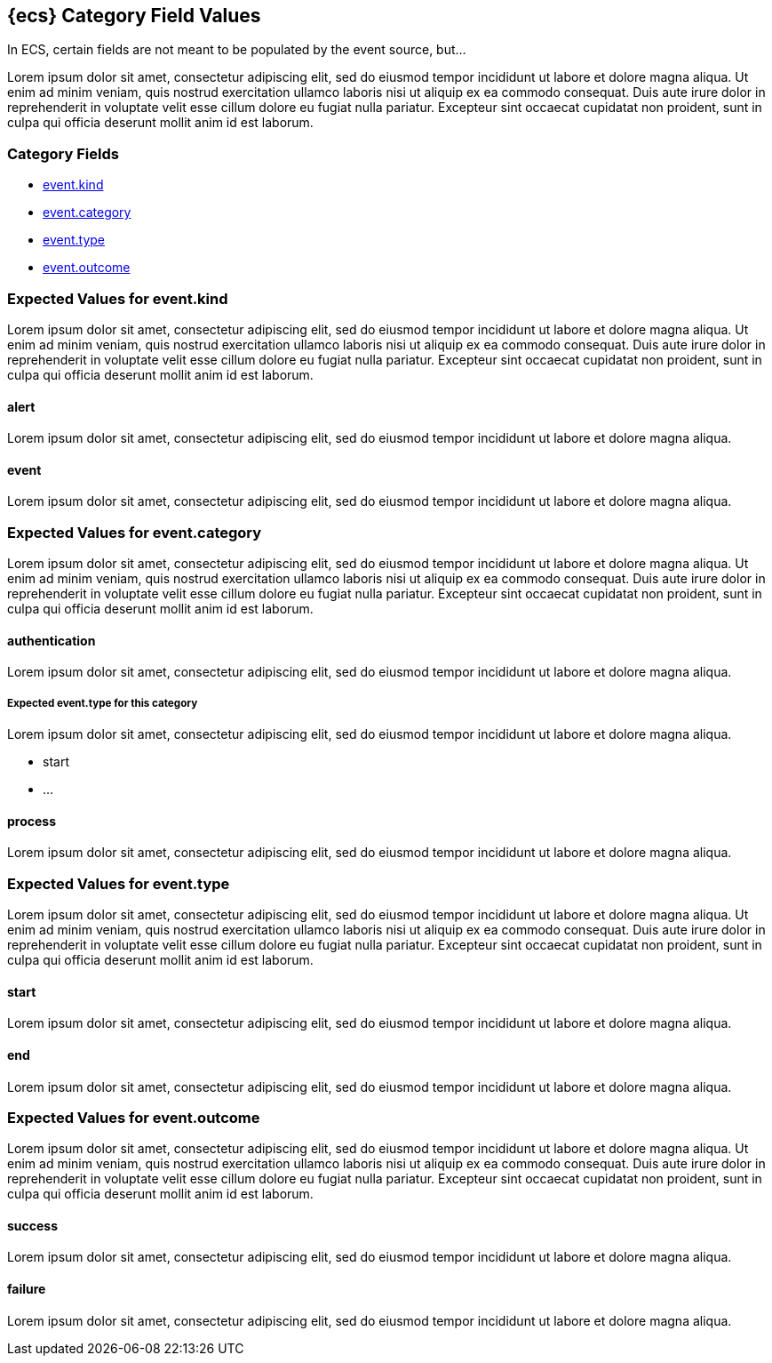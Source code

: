 [[ecs-category-field-values-reference]]
== {ecs} Category Field Values

In ECS, certain fields are not meant to be populated by the event source, but...

Lorem ipsum dolor sit amet, consectetur adipiscing elit, sed do eiusmod tempor incididunt ut labore et dolore magna aliqua. Ut enim ad minim veniam, quis nostrud exercitation ullamco laboris nisi ut aliquip ex ea commodo consequat. Duis aute irure dolor in reprehenderit in voluptate velit esse cillum dolore eu fugiat nulla pariatur. Excepteur sint occaecat cupidatat non proident, sunt in culpa qui officia deserunt mollit anim id est laborum.

[float]
[[ecs-category-fields]]
=== Category Fields

* <<ecs-category-event-kind,event.kind>>
* <<ecs-category-event-category,event.category>>
* <<ecs-category-event-type,event.type>>
* <<ecs-category-event-outcome,event.outcome>>

[[ecs-category-event-kind]]
=== Expected Values for event.kind

Lorem ipsum dolor sit amet, consectetur adipiscing elit, sed do eiusmod tempor incididunt ut labore et dolore magna aliqua. Ut enim ad minim veniam, quis nostrud exercitation ullamco laboris nisi ut aliquip ex ea commodo consequat. Duis aute irure dolor in reprehenderit in voluptate velit esse cillum dolore eu fugiat nulla pariatur. Excepteur sint occaecat cupidatat non proident, sunt in culpa qui officia deserunt mollit anim id est laborum.

[float]
[[ecs-event-kind-alert]]
==== alert

Lorem ipsum dolor sit amet, consectetur adipiscing elit, sed do eiusmod tempor incididunt ut labore et dolore magna aliqua.

[float]
==== event

Lorem ipsum dolor sit amet, consectetur adipiscing elit, sed do eiusmod tempor incididunt ut labore et dolore magna aliqua.

[[ecs-category-event-category]]
=== Expected Values for event.category

Lorem ipsum dolor sit amet, consectetur adipiscing elit, sed do eiusmod tempor incididunt ut labore et dolore magna aliqua. Ut enim ad minim veniam, quis nostrud exercitation ullamco laboris nisi ut aliquip ex ea commodo consequat. Duis aute irure dolor in reprehenderit in voluptate velit esse cillum dolore eu fugiat nulla pariatur. Excepteur sint occaecat cupidatat non proident, sunt in culpa qui officia deserunt mollit anim id est laborum.

[float]
==== authentication

Lorem ipsum dolor sit amet, consectetur adipiscing elit, sed do eiusmod tempor incididunt ut labore et dolore magna aliqua.

===== Expected event.type for this category

Lorem ipsum dolor sit amet, consectetur adipiscing elit, sed do eiusmod tempor incididunt ut labore et dolore magna aliqua.

- start
- ...

[float]
==== process

Lorem ipsum dolor sit amet, consectetur adipiscing elit, sed do eiusmod tempor incididunt ut labore et dolore magna aliqua.


[[ecs-category-event-type]]
=== Expected Values for event.type

Lorem ipsum dolor sit amet, consectetur adipiscing elit, sed do eiusmod tempor incididunt ut labore et dolore magna aliqua. Ut enim ad minim veniam, quis nostrud exercitation ullamco laboris nisi ut aliquip ex ea commodo consequat. Duis aute irure dolor in reprehenderit in voluptate velit esse cillum dolore eu fugiat nulla pariatur. Excepteur sint occaecat cupidatat non proident, sunt in culpa qui officia deserunt mollit anim id est laborum.


[float]
==== start

Lorem ipsum dolor sit amet, consectetur adipiscing elit, sed do eiusmod tempor incididunt ut labore et dolore magna aliqua.


[float]
==== end

Lorem ipsum dolor sit amet, consectetur adipiscing elit, sed do eiusmod tempor incididunt ut labore et dolore magna aliqua.


[[ecs-category-event-outcome]]
=== Expected Values for event.outcome

Lorem ipsum dolor sit amet, consectetur adipiscing elit, sed do eiusmod tempor incididunt ut labore et dolore magna aliqua. Ut enim ad minim veniam, quis nostrud exercitation ullamco laboris nisi ut aliquip ex ea commodo consequat. Duis aute irure dolor in reprehenderit in voluptate velit esse cillum dolore eu fugiat nulla pariatur. Excepteur sint occaecat cupidatat non proident, sunt in culpa qui officia deserunt mollit anim id est laborum.

[float]
==== success

Lorem ipsum dolor sit amet, consectetur adipiscing elit, sed do eiusmod tempor incididunt ut labore et dolore magna aliqua.


[float]
==== failure

Lorem ipsum dolor sit amet, consectetur adipiscing elit, sed do eiusmod tempor incididunt ut labore et dolore magna aliqua.
